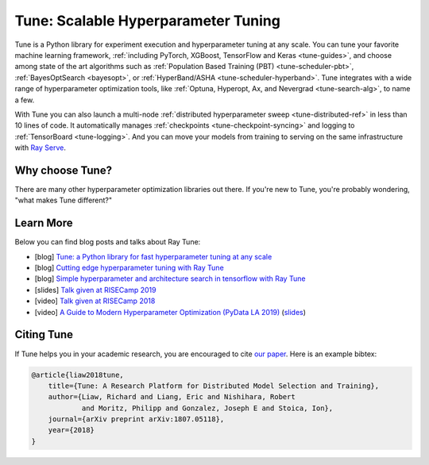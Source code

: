 .. _tune-main:

Tune: Scalable Hyperparameter Tuning
====================================

.. image:: images/tune_overview.png
    :scale: 50%
    :align: center

Tune is a Python library for experiment execution and hyperparameter tuning at any scale.
You can tune your favorite machine learning framework, :ref:`including PyTorch, XGBoost, TensorFlow and Keras <tune-guides>`,
and choose among state of the art algorithms such as :ref:`Population Based Training (PBT) <tune-scheduler-pbt>`,
:ref:`BayesOptSearch <bayesopt>`, or :ref:`HyperBand/ASHA <tune-scheduler-hyperband>`.
Tune integrates with a wide range of hyperparameter optimization tools, like
:ref:`Optuna, Hyperopt, Ax, and Nevergrad <tune-search-alg>`, to name a few.


.. tabbed:: Examples

    Learn how to use Ray Tune for various machine learning frameworks in just a few steps.
    **Click on the tabs to see code examples**.

.. tabbed:: Quickstart

    .. tip:: We'd love to hear your feedback on using Tune - `get in touch <https://forms.gle/PTRvGLbKRdUfuzQo9>`_!

    To run this example, install the following: ``pip install "ray[tune]"``.

    In this quick-start example you `minimize` a simple function of the form ``f(x) = a**2 + b``, our `objective` function.
    The closer ``a`` is to zero and the smaller ``b`` is, the smaller the total value of ``f(x)``.
    We will define a so-called `search space` for  ``a`` and ``b`` and let Ray Tune explore the space for good values.

    .. literalinclude:: ../../../python/ray/tune/tests/example.py
       :language: python
       :start-after: __quick_start_begin__
       :end-before: __quick_start_end__

.. tabbed:: Keras+Hyperopt

    To tune your Keras models with Hyperopt, you wrap your model in an objective function whose ``config`` you
    can access for selecting hyperparameters.
    In the example below we only tune the ``activation`` parameter of the first layer of the model, but you can
    tune any parameter of the model you want.
    After defining the search space, you can simply initialize the ``HyperOptSearch`` object and pass it to ``run``.
    It's important to tell Ray Tune which metric you want to optimize and whether you want to maximize or minimize it.

    .. literalinclude:: doc_code/keras_hyperopt.py
        :language: python
        :start-after: __keras_hyperopt_start__
        :end-before: __keras_hyperopt_end__

.. tabbed:: PyTorch+Optuna

    To tune your PyTorch models with Optuna, you wrap your model in an objective function whose ``config`` you
    can access for selecting hyperparameters.
    In the example below we only tune the ``momentum`` and learning rate (``lr``) parameters of the model's optimizer,
    but you can tune any other model parameter you want.
    After defining the search space, you can simply initialize the ``OptunaSearch`` object and pass it to ``run``.
    It's important to tell Ray Tune which metric you want to optimize and whether you want to maximize or minimize it.
    We stop tuning this training run after ``5`` iterations, but you can easily define other stopping rules as well.

    .. literalinclude:: doc_code/pytorch_optuna.py
        :language: python
        :start-after: __pytorch_optuna_start__
        :end-before: __pytorch_optuna_end__


With Tune you can also launch a multi-node :ref:`distributed hyperparameter sweep <tune-distributed-ref>`
in less than 10 lines of code.
It automatically manages :ref:`checkpoints <tune-checkpoint-syncing>` and logging to :ref:`TensorBoard <tune-logging>`.
And you can move your models from training to serving on the same infrastructure with `Ray Serve`_.

.. _`Ray Serve`: ../serve/index.html


.. panels::
    :container: text-center
    :column: col-md-4 px-2 py-2
    :card:

    **Getting Started**
    ^^^

    In our getting started tutorial you will learn how to tune a PyTorch model
    effectively with Tune.

    +++
    .. link-button:: tune-tutorial
        :type: ref
        :text: Get Started with Tune
        :classes: btn-outline-info btn-block
    ---

    **Key Concepts**
    ^^^

    Understand the key concepts behind Ray Tune.
    Learn about tune runs, search algorithms, schedulers and other features.

    +++
    .. link-button:: tune-60-seconds
        :type: ref
        :text: Tune's Key Concepts
        :classes: btn-outline-info btn-block
    ---

    **User Guides**
    ^^^

    Our guides teach you about key features of Tune, such as distributed training or early stopping.
    You can also find practical tutorials for scikit-learn, PyTorch, mlflow, and many more.

    +++
    .. link-button:: tune-guides
        :type: ref
        :text: Learn How To Use Tune
        :classes: btn-outline-info btn-block
    ---

    **Examples**
    ^^^

    Check out some of our many examples on Ray Tune.

    +++
    .. link-button:: tune-examples-ref
        :type: ref
        :text: Ray Tune Examples
        :classes: btn-outline-info btn-block
    ---

    **Ray Tune FAQ**
    ^^^

    Find answers to commonly asked questions in our detailed FAQ.

    +++
    .. link-button:: tune-faq
        :type: ref
        :text: Ray Tune FAQ
        :classes: btn-outline-info btn-block
    ---

    **Ray Tune API**
    ^^^

    Get more in-depth information about the Ray Tune API, including all about search spaces,
    algorithms and training configurations.

    +++
    .. link-button:: tune-api-ref
        :type: ref
        :text: Read the API Reference
        :classes: btn-outline-info btn-block


Why choose Tune?
----------------

There are many other hyperparameter optimization libraries out there.
If you're new to Tune, you're probably wondering, "what makes Tune different?"

.. dropdown:: Cutting-Edge Optimization Algorithms
    :animate: fade-in-slide-down

    As a user, you're probably looking into hyperparameter optimization because you want to quickly increase your
    model performance.

    Tune enables you to leverage a variety of these cutting edge optimization algorithms, reducing the cost of tuning
    by `terminating bad runs early <tune-scheduler-hyperband>`_,
    :ref:`choosing better parameters to evaluate <tune-search-alg>`, or even
    :ref:`changing the hyperparameters during training <tune-scheduler-pbt>` to optimize schedules.

.. dropdown:: First-class Developer Productivity
    :animate: fade-in-slide-down

    A key problem with many hyperparameter optimization frameworks is the need to restructure
    your code to fit the framework.
    With Tune, you can optimize your model just by :ref:`adding a few code snippets <tune-tutorial>`.

    Also, Tune removes boilerplate from your code training workflow,
    automatically :ref:`manages checkpoints <tune-checkpoint-syncing>` and
    :ref:`logs results to tools <tune-logging>` such as MLflow and TensorBoard, while also being highly customizable.

.. dropdown:: Multi-GPU & Distributed Training Out Of The Box
    :animate: fade-in-slide-down

    Hyperparameter tuning is known to be highly time-consuming, so it is often necessary to parallelize this process.
    Most other tuning frameworks require you to implement your own multi-process framework or build your own
    distributed system to speed up hyperparameter tuning.

    However, Tune allows you to transparently :ref:`parallelize across multiple GPUs and multiple nodes <tune-parallelism>`.
    Tune even has seamless :ref:`fault tolerance and cloud support <tune-distributed-ref>`, allowing you to scale up
    your hyperparameter search by 100x while reducing costs by up to 10x by using cheap preemptible instances.

.. dropdown:: Coming From Another Hyperparameter Optimization Tool?
    :animate: fade-in-slide-down

    You might be already using an existing hyperparameter tuning tool such as HyperOpt or Bayesian Optimization.

    In this situation, Tune actually allows you to power up your existing workflow.
    Tune's :ref:`Search Algorithms <tune-search-alg>` integrate with a variety of popular hyperparameter tuning
    libraries (such as Nevergrad or HyperOpt) and allow you to seamlessly scale up your optimization
    process - without sacrificing performance.


Learn More
----------

Below you can find blog posts and talks about Ray Tune:

- [blog] `Tune: a Python library for fast hyperparameter tuning at any scale <https://towardsdatascience.com/fast-hyperparameter-tuning-at-scale-d428223b081c>`_
- [blog] `Cutting edge hyperparameter tuning with Ray Tune <https://medium.com/riselab/cutting-edge-hyperparameter-tuning-with-ray-tune-be6c0447afdf>`_
- [blog] `Simple hyperparameter and architecture search in tensorflow with Ray Tune <http://louiskirsch.com/ai/ray-tune>`_
- [slides] `Talk given at RISECamp 2019 <https://docs.google.com/presentation/d/1v3IldXWrFNMK-vuONlSdEuM82fuGTrNUDuwtfx4axsQ/edit?usp=sharing>`_
- [video] `Talk given at RISECamp 2018 <https://www.youtube.com/watch?v=38Yd_dXW51Q>`_
- [video] `A Guide to Modern Hyperparameter Optimization (PyData LA 2019) <https://www.youtube.com/watch?v=10uz5U3Gy6E>`_ (`slides <https://speakerdeck.com/richardliaw/a-modern-guide-to-hyperparameter-optimization>`_)

Citing Tune
-----------

If Tune helps you in your academic research, you are encouraged to cite `our paper <https://arxiv.org/abs/1807.05118>`__.
Here is an example bibtex:

.. code-block:: tex

    @article{liaw2018tune,
        title={Tune: A Research Platform for Distributed Model Selection and Training},
        author={Liaw, Richard and Liang, Eric and Nishihara, Robert
                and Moritz, Philipp and Gonzalez, Joseph E and Stoica, Ion},
        journal={arXiv preprint arXiv:1807.05118},
        year={2018}
    }
